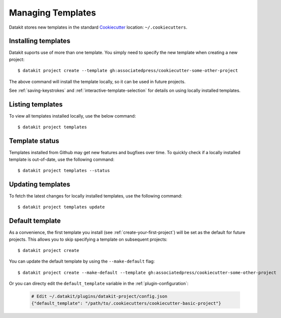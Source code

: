 Managing Templates
==================

Datakit stores new templates in the standard Cookiecutter_ location: ``~/.cookiecutters``.


Installing templates
~~~~~~~~~~~~~~~~~~~~

Datakit suports use of more than one template. You simply need to specify the new template
when creating a new project::

    $ datakit project create --template gh:associatedpress/cookiecutter-some-other-project

The above command will install the template locally, so it can be used in future projects.

See :ref:`saving-keystrokes` and :ref:`interactive-template-selection` for details on using locally 
installed templates.


.. _templates-command:

Listing templates
~~~~~~~~~~~~~~~~~

To view all templates installed locally, use the below command::

   $ datakit project templates


Template status
~~~~~~~~~~~~~~~

Templates installed from Github may get new features and bugfixes over time. To quickly check
if a locally installed template is out-of-date, use the following command::

   $ datakit project templates --status

Updating templates
~~~~~~~~~~~~~~~~~~

To fetch the latest changes for locally installed templates, use the following command::

   $ datakit project templates update


.. _default-template:

Default template
~~~~~~~~~~~~~~~~

As a convenience, the first template you install (see :ref:`create-your-first-project`) will be
set as the default for future projects. This allows you to skip specifying a
template on subsequent projects::

    $ datakit project create

You can update the default template by using the ``--make-default`` flag::

    $ datakit project create --make-default --template gh:associatedpress/cookiecutter-some-other-project

Or you can directy edit the ``default_template`` variable in the :ref:`plugin-configuration`:

  .. code::

    # Edit ~/.datakit/plugins/datakit-project/config.json
    {"default_template": "/path/to/.cookiecutters/cookiecutter-basic-project"}


.. _Cookiecutter: https://cookiecutter.readthedocs.io/en/latest/
.. _many Cookiecutters: https://cookiecutter.readthedocs.io/en/latest/readme.html#available-cookiecutters
